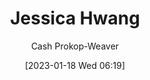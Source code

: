 :PROPERTIES:
:ID:       3e857ca5-35ca-42ec-846e-4158b2c06e7c
:LAST_MODIFIED: [2023-09-05 Tue 20:19]
:END:
#+title: Jessica Hwang
#+hugo_custom_front_matter: :slug "3e857ca5-35ca-42ec-846e-4158b2c06e7c"
#+author: Cash Prokop-Weaver
#+date: [2023-01-18 Wed 06:19]
#+filetags: :hastodo:person:
* TODO [#4] Flashcards :noexport:
